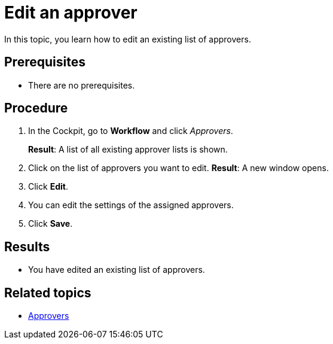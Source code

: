 = Edit an approver

In this topic, you learn how to edit an existing list of approvers.

== Prerequisites

* There are no prerequisites.

== Procedure

. In the Cockpit, go to *Workflow* and click _Approvers_.
+
*Result*: A list of all existing approver lists is shown.
. Click on the list of approvers you want to edit.
*Result*: A new window opens.
. Click *Edit*.
. You can edit the settings of the assigned approvers.
. Click *Save*.

== Results

* You have edited an existing list of approvers.

== Related topics

* xref:workflow-approvers.adoc[Approvers]
